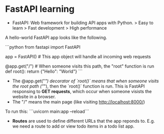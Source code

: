 * FastAPI learning

- FastAPI: Web framework for building API apps with Python.
    > Easy to learn
    > Fast development
    > High performance

A hello-world FastAPI app looks like the following. 

```python
from fastapi import FastAPI

app = FastAPI() # This app object will handle all incoming web requests

@app.get("/")  # When someone visits this path, the "root" function is run
def root():
    return {"Hello": "World"}
```

- The @app.get("/") decorator of `root()` means that when someone visits the root path ("/"), then the `root()` function is run. This is FastAPI responsing to *GET requests*, which occur when someone visists the website in a browser.
- The "/" means the main page (like visiting http://localhost:8000/)

To run this:
```uvicorn main:app --reload```

- *Routes* are used to define different URLs that the app reponds to. E.g. we need a route to add or view todo items in a todo list app.


